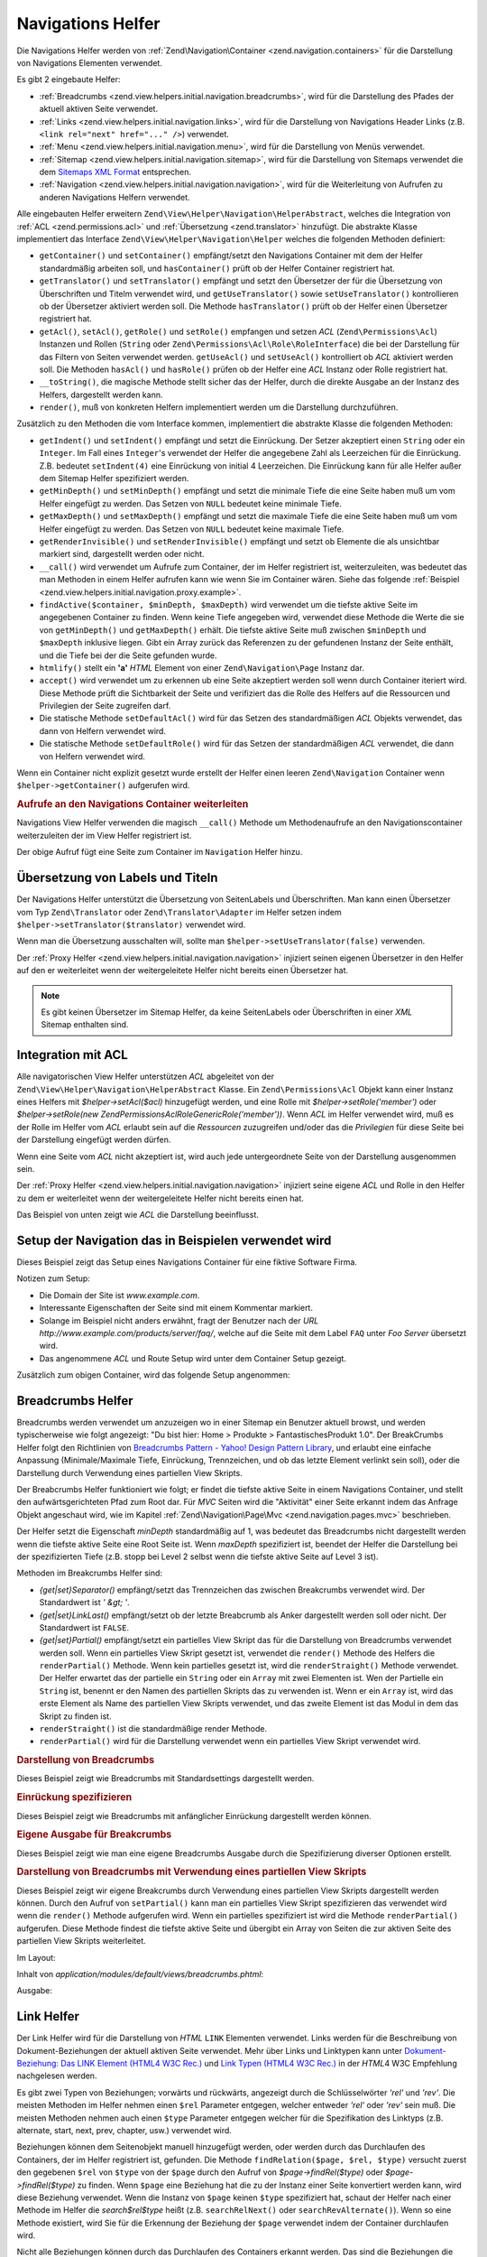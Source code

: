 .. EN-Revision: none
.. _zend.view.helpers.initial.navigation:

Navigations Helfer
==================

Die Navigations Helfer werden von :ref:`Zend\Navigation\Container <zend.navigation.containers>` für die
Darstellung von Navigations Elementen verwendet.

Es gibt 2 eingebaute Helfer:

- :ref:`Breadcrumbs <zend.view.helpers.initial.navigation.breadcrumbs>`, wird für die Darstellung des Pfades der
  aktuell aktiven Seite verwendet.

- :ref:`Links <zend.view.helpers.initial.navigation.links>`, wird für die Darstellung von Navigations Header Links
  (z.B. ``<link rel="next" href="..." />``) verwendet.

- :ref:`Menu <zend.view.helpers.initial.navigation.menu>`, wird für die Darstellung von Menüs verwendet.

- :ref:`Sitemap <zend.view.helpers.initial.navigation.sitemap>`, wird für die Darstellung von Sitemaps verwendet
  die dem `Sitemaps XML Format`_ entsprechen.

- :ref:`Navigation <zend.view.helpers.initial.navigation.navigation>`, wird für die Weiterleitung von Aufrufen zu
  anderen Navigations Helfern verwendet.

Alle eingebauten Helfer erweitern ``Zend\View\Helper\Navigation\HelperAbstract``, welches die Integration von
:ref:`ACL <zend.permissions.acl>` und :ref:`Übersetzung <zend.translator>` hinzufügt. Die abstrakte Klasse implementiert das
Interface ``Zend\View\Helper\Navigation\Helper`` welches die folgenden Methoden definiert:

- ``getContainer()`` und ``setContainer()`` empfängt/setzt den Navigations Container mit dem der Helfer
  standardmäßig arbeiten soll, und ``hasContainer()`` prüft ob der Helfer Container registriert hat.

- ``getTranslator()`` und ``setTranslator()`` empfängt und setzt den Übersetzer der für die Übersetzung von
  Überschriften und Titelm verwendet wird, und ``getUseTranslator()`` sowie ``setUseTranslator()`` kontrollieren
  ob der Übersetzer aktiviert werden soll. Die Methode ``hasTranslator()`` prüft ob der Helfer einen Übersetzer
  registriert hat.

- ``getAcl()``, ``setAcl()``, ``getRole()`` und ``setRole()`` empfangen und setzen *ACL* (``Zend\Permissions\Acl``) Instanzen
  und Rollen (``String`` oder ``Zend\Permissions\Acl\Role\RoleInterface``) die bei der Darstellung für das Filtern von Seiten
  verwendet werden. ``getUseAcl()`` und ``setUseAcl()`` kontrolliert ob *ACL* aktiviert werden soll. Die Methoden
  ``hasAcl()`` und ``hasRole()`` prüfen ob der Helfer eine *ACL* Instanz oder Rolle registriert hat.

- ``__toString()``, die magische Methode stellt sicher das der Helfer, durch die direkte Ausgabe an der Instanz des
  Helfers, dargestellt werden kann.

- ``render()``, muß von konkreten Helfern implementiert werden um die Darstellung durchzuführen.

Zusätzlich zu den Methoden die vom Interface kommen, implementiert die abstrakte Klasse die folgenden Methoden:



- ``getIndent()`` und ``setIndent()`` empfängt und setzt die Einrückung. Der Setzer akzeptiert einen ``String``
  oder ein ``Integer``. Im Fall eines ``Integer``'s verwendet der Helfer die angegebene Zahl als Leerzeichen für
  die Einrückung. Z.B. bedeutet ``setIndent(4)`` eine Einrückung von initial 4 Leerzeichen. Die Einrückung kann
  für alle Helfer außer dem Sitemap Helfer spezifiziert werden.

- ``getMinDepth()`` und ``setMinDepth()`` empfängt und setzt die minimale Tiefe die eine Seite haben muß um vom
  Helfer eingefügt zu werden. Das Setzen von ``NULL`` bedeutet keine minimale Tiefe.

- ``getMaxDepth()`` und ``setMaxDepth()`` empfängt und setzt die maximale Tiefe die eine Seite haben muß um vom
  Helfer eingefügt zu werden. Das Setzen von ``NULL`` bedeutet keine maximale Tiefe.

- ``getRenderInvisible()`` und ``setRenderInvisible()`` empfängt und setzt ob Elemente die als unsichtbar markiert
  sind, dargestellt werden oder nicht.

- ``__call()`` wird verwendet um Aufrufe zum Container, der im Helfer registriert ist, weiterzuleiten, was bedeutet
  das man Methoden in einem Helfer aufrufen kann wie wenn Sie im Container wären. Siehe das folgende
  :ref:`Beispiel <zend.view.helpers.initial.navigation.proxy.example>`.

- ``findActive($container, $minDepth, $maxDepth)`` wird verwendet um die tiefste aktive Seite im angegebenen
  Container zu finden. Wenn keine Tiefe angegeben wird, verwendet diese Methode die Werte die sie von
  ``getMinDepth()`` und ``getMaxDepth()`` erhält. Die tiefste aktive Seite muß zwischen ``$minDepth`` und
  ``$maxDepth`` inklusive liegen. Gibt ein Array zurück das Referenzen zu der gefundenen Instanz der Seite
  enthält, und die Tiefe bei der die Seite gefunden wurde.

- ``htmlify()`` stellt ein **'a'** *HTML* Element von einer ``Zend\Navigation\Page`` Instanz dar.

- ``accept()`` wird verwendet um zu erkennen ub eine Seite akzeptiert werden soll wenn durch Container iteriert
  wird. Diese Methode prüft die Sichtbarkeit der Seite und verifiziert das die Rolle des Helfers auf die
  Ressourcen und Privilegien der Seite zugreifen darf.

- Die statische Methode ``setDefaultAcl()`` wird für das Setzen des standardmäßigen *ACL* Objekts verwendet, das
  dann von Helfern verwendet wird.

- Die statische Methode ``setDefaultRole()`` wird für das Setzen der standardmäßigen *ACL* verwendet, die dann
  von Helfern verwendet wird.

Wenn ein Container nicht explizit gesetzt wurde erstellt der Helfer einen
leeren ``Zend\Navigation`` Container wenn ``$helper->getContainer()`` aufgerufen wird.

.. _zend.view.helpers.initial.navigation.proxy.example:

.. rubric:: Aufrufe an den Navigations Container weiterleiten

Navigations View Helfer verwenden die magisch ``__call()`` Methode um Methodenaufrufe an den Navigationscontainer
weiterzuleiten der im View Helfer registriert ist.

.. code-block:: php
   :linenos:

   $this->navigation()->addPage(array(
       'type' => 'uri',
       'label' => 'New page'));

Der obige Aufruf fügt eine Seite zum Container im ``Navigation`` Helfer hinzu.

.. _zend.view.helpers.initial.navigation.i18n:

Übersetzung von Labels und Titeln
---------------------------------

Der Navigations Helfer unterstützt die Übersetzung von SeitenLabels und Überschriften. Man kann einen
Übersetzer vom Typ ``Zend\Translator`` oder ``Zend\Translator\Adapter`` im Helfer setzen indem
``$helper->setTranslator($translator)`` verwendet wird.

Wenn man die Übersetzung ausschalten will, sollte man ``$helper->setUseTranslator(false)`` verwenden.

Der :ref:`Proxy Helfer <zend.view.helpers.initial.navigation.navigation>` injiziert seinen eigenen Übersetzer in
den Helfer auf den er weiterleitet wenn der weitergeleitete Helfer nicht bereits einen Übersetzer hat.

.. note::

   Es gibt keinen Übersetzer im Sitemap Helfer, da keine SeitenLabels oder Überschriften in einer *XML* Sitemap
   enthalten sind.

.. _zend.view.helpers.initial.navigation.acl:

Integration mit ACL
-------------------

Alle navigatorischen View Helfer unterstützen *ACL* abgeleitet von der
``Zend\View\Helper\Navigation\HelperAbstract`` Klasse. Ein ``Zend\Permissions\Acl`` Objekt kann einer Instanz eines Helfers mit
*$helper->setAcl($acl)* hinzugefügt werden, und eine Rolle mit *$helper->setRole('member')* oder
*$helper->setRole(new Zend\Permissions\Acl\Role\GenericRole('member'))*. Wenn *ACL* im Helfer verwendet wird, muß es der Rolle im Helfer
vom *ACL* erlaubt sein auf die *Ressourcen* zuzugreifen und/oder das die *Privilegien* für diese Seite bei der
Darstellung eingefügt werden dürfen.

Wenn eine Seite vom *ACL* nicht akzeptiert ist, wird auch jede untergeordnete Seite von der Darstellung ausgenommen
sein.

Der :ref:`Proxy Helfer <zend.view.helpers.initial.navigation.navigation>` injiziert seine eigene *ACL* und Rolle in
den Helfer zu dem er weiterleitet wenn der weitergeleitete Helfer nicht bereits einen hat.

Das Beispiel von unten zeigt wie *ACL* die Darstellung beeinflusst.

.. _zend.view.helpers.initial.navigation.setup:

Setup der Navigation das in Beispielen verwendet wird
-----------------------------------------------------

Dieses Beispiel zeigt das Setup eines Navigations Container für eine fiktive Software Firma.

Notizen zum Setup:

- Die Domain der Site ist *www.example.com*.

- Interessante Eigenschaften der Seite sind mit einem Kommentar markiert.

- Solange im Beispiel nicht anders erwähnt, fragt der Benutzer nach der *URL*
  *http://www.example.com/products/server/faq/*, welche auf die Seite mit dem Label ``FAQ`` unter *Foo Server*
  übersetzt wird.

- Das angenommene *ACL* und Route Setup wird unter dem Container Setup gezeigt.

.. code-block:: php
   :linenos:

   /*
    * Navigations Container (config/array)

    * Jedes Element im Array wird an Zend\Navigation\Page::factory()
    * übergeben wenn der unten angezeigt Navigations Container
    * erstellt wird.
    */
   $pages = array(
       array(
           'label'      => 'Home',
           'title'      => 'Geh zu Home',
           'module'     => 'default',
           'controller' => 'index',
           'action'     => 'index',
           'order'      => -100 // Sicherstellen das Home die erste Seite ist
       ),
       array(
           'label'      => 'Spezielles Angebot nur diese Woche!',
           'module'     => 'store',
           'controller' => 'offer',
           'action'     => 'amazing',
           'visible'    => false // nicht sichtbar
       ),
       array(
           'label'      => 'Produkte',
           'module'     => 'products',
           'controller' => 'index',
           'action'     => 'index',
           'pages'      => array(
               array(
                   'label'      => 'Foo Server',
                   'module'     => 'products',
                   'controller' => 'server',
                   'action'     => 'index',
                   'pages'      => array(
                       array(
                           'label'      => 'FAQ',
                           'module'     => 'products',
                           'controller' => 'server',
                           'action'     => 'faq',
                           'rel'        => array(
                               'canonical' => 'http://www.example.com/?page=faq',
                               'alternate' => array(
                                   'module'     => 'products',
                                   'controller' => 'server',
                                   'action'     => 'faq',
                                   'params'     => array('format' => 'xml')
                               )
                           )
                       ),
                       array(
                           'label'      => 'Editionen',
                           'module'     => 'products',
                           'controller' => 'server',
                           'action'     => 'editions'
                       ),
                       array(
                           'label'      => 'System Anforderungen',
                           'module'     => 'products',
                           'controller' => 'server',
                           'action'     => 'requirements'
                       )
                   )
               ),
               array(
                   'label'      => 'Foo Studio',
                   'module'     => 'products',
                   'controller' => 'studio',
                   'action'     => 'index',
                   'pages'      => array(
                       array(
                           'label'      => 'Kunden Stories',
                           'module'     => 'products',
                           'controller' => 'studio',
                           'action'     => 'customers'
                       ),
                       array(
                           'label'      => 'Support',
                           'module'     => 'prodcts',
                           'controller' => 'studio',
                           'action'     => 'support'
                       )
                   )
               )
           )
       ),
       array(
           'label'      => 'Firma',
           'title'      => 'Über uns',
           'module'     => 'company',
           'controller' => 'about',
           'action'     => 'index',
           'pages'      => array(
               array(
                   'label'      => 'Investor Relations',
                   'module'     => 'company',
                   'controller' => 'about',
                   'action'     => 'investors'
               ),
               array(
                   'label'      => 'News',
                   'class'      => 'rss', // Klasse
                   'module'     => 'company',
                   'controller' => 'news',
                   'action'     => 'index',
                   'pages'      => array(
                       array(
                           'label'      => 'Für die Presse',
                           'module'     => 'company',
                           'controller' => 'news',
                           'action'     => 'press'
                       ),
                       array(
                           'label'      => 'Archiv',
                           'route'      => 'archive', // Route
                           'module'     => 'company',
                           'controller' => 'news',
                           'action'     => 'archive'
                       )
                   )
               )
           )
       ),
       array(
           'label'      => 'Community',
           'module'     => 'community',
           'controller' => 'index',
           'action'     => 'index',
           'pages'      => array(
               array(
                   'label'      => 'Mein Account',
                   'module'     => 'community',
                   'controller' => 'account',
                   'action'     => 'index',
                   'resource'   => 'mvc:community.account' // Ressource
               ),
               array(
                   'label' => 'Forum',
                   'uri'   => 'http://forums.example.com/',
                   'class' => 'external' // Klasse
               )
           )
       ),
       array(
           'label'      => 'Administration',
           'module'     => 'admin',
           'controller' => 'index',
           'action'     => 'index',
           'resource'   => 'mvc:admin', // Ressource
           'pages'      => array(
               array(
                   'label'      => 'Neuen Artikel schreiben',
                   'module'     => 'admin',
                   'controller' => 'post',
                   'aciton'     => 'write'
               )
           )
       )
   );

   // Container von einem Array erstellen
   $container = new Zend\Navigation($pages);

   // Den Container im Proxy Helfer speichern
   $view->getHelper('navigation')->setContainer($container);

   // ...oder einfach:
   $view->navigation($container);

Zusätzlich zum obigen Container, wird das folgende Setup angenommen:

.. code-block:: php
   :linenos:

   // Router Setup (Standardrouten und 'archive' Route):
   $front = Zend\Controller\Front::getInstance();
   $router = $front->getRouter();
   $router->addDefaultRoutes();
   $router->addRoute(
       'archive',
       new Zend\Controller_Router\Route(
           '/archive/:year',
           array(
               'module'     => 'company',
               'controller' => 'news',
               'action'     => 'archive',
               'year'       => (int) date('Y') - 1
           ),
           array('year' => '\d+')
       )
   );

   // ACL Setup:
   $acl = new Zend\Permissions\Acl\Acl();
   $acl->addRole(new Zend\Permissions\Acl\Role\GenericRole('member'));
   $acl->addRole(new Zend\Permissions\Acl\Role\GenericRole('admin'));
   $acl->add(new Zend\Permissions\Acl\Resource\GenericResource('mvc:admin'));
   $acl->add(new Zend\Permissions\Acl\Resource\GenericResource('mvc:community.account'));
   $acl->allow('member', 'mvc:community.account');
   $acl->allow('admin', null);

   // ACL und Rolle im Proxy Helfer speichern:
   $view->navigation()->setAcl($acl)->setRole('member');

   // ...oder ein standard ACL und Rolle statisch setzen:
   Zend\View\Helper\Navigation\HelperAbstract::setDefaultAcl($acl);
   Zend\View\Helper\Navigation\HelperAbstract::setDefaultRole('member');

.. _zend.view.helpers.initial.navigation.breadcrumbs:

Breadcrumbs Helfer
------------------

Breadcrumbs werden verwendet um anzuzeigen wo in einer Sitemap ein Benutzer aktuell browst, und werden
typischerweise wie folgt angezeigt: "Du bist hier: Home > Produkte > FantastischesProdukt 1.0". Der BreakCrumbs
Helfer folgt den Richtlinien von `Breadcrumbs Pattern - Yahoo! Design Pattern Library`_, und erlaubt eine einfache
Anpassung (Minimale/Maximale Tiefe, Einrückung, Trennzeichen, und ob das letzte Element verlinkt sein soll), oder
die Darstellung durch Verwendung eines partiellen View Skripts.

Der Breabcrumbs Helfer funktioniert wie folgt; er findet die tiefste aktive Seite in einem Navigations Container,
und stellt den aufwärtsgerichteten Pfad zum Root dar. Für *MVC* Seiten wird die "Aktivität" einer Seite erkannt
indem das Anfrage Objekt angeschaut wird, wie im Kapitel :ref:`Zend\Navigation\Page\Mvc
<zend.navigation.pages.mvc>` beschrieben.

Der Helfer setzt die Eigenschaft *minDepth* standardmäßig auf 1, was bedeutet das Breadcrumbs nicht dargestellt
werden wenn die tiefste aktive Seite eine Root Seite ist. Wenn *maxDepth* spezifiziert ist, beendet der Helfer die
Darstellung bei der spezifizierten Tiefe (z.B. stopp bei Level 2 selbst wenn die tiefste aktive Seite auf Level 3
ist).

Methoden im Breakcrumbs Helfer sind:

- *{get|set}Separator()* empfängt/setzt das Trennzeichen das zwischen Breakcrumbs verwendet wird. Der Standardwert
  ist *' &gt; '*.

- *{get|set}LinkLast()* empfängt/setzt ob der letzte Breabcrumb als Anker dargestellt werden soll oder nicht. Der
  Standardwert ist ``FALSE``.

- *{get|set}Partial()* empfängt/setzt ein partielles View Skript das für die Darstellung von Breadcrumbs
  verwendet werden soll. Wenn ein partielles View Skript gesetzt ist, verwendet die ``render()`` Methode des
  Helfers die ``renderPartial()`` Methode. Wenn kein partielles gesetzt ist, wird die ``renderStraight()`` Methode
  verwendet. Der Helfer erwartet das der partielle ein ``String`` oder ein ``Array`` mit zwei Elementen ist. Wen
  der Partielle ein ``String`` ist, benennt er den Namen des partiellen Skripts das zu verwenden ist. Wenn er ein
  ``Array`` ist, wird das erste Element als Name des partiellen View Skripts verwendet, und das zweite Element ist
  das Modul in dem das Skript zu finden ist.

- ``renderStraight()`` ist die standardmäßige render Methode.

- ``renderPartial()`` wird für die Darstellung verwendet wenn ein partielles View Skript verwendet wird.

.. _zend.view.helpers.initial.navigation.breadcrumbs.example1:

.. rubric:: Darstellung von Breadcrumbs

Dieses Beispiel zeigt wie Breadcrumbs mit Standardsettings dargestellt werden.

.. code-block:: php
   :linenos:

   In einem View Skript oder Layout:
   <?php echo $this->navigation()->breadcrumbs(); ?>

   Die zwei obigen Aufrufe verwenden die magische __toString() Methode,
   und sind identisch mit:
   <?php echo $this->navigation()->breadcrumbs()->render(); ?>

   Ausgabe:
   <a href="/products">Produkte</a> > <a href="/products/server">Foo Server</a> > FAQ

.. _zend.view.helpers.initial.navigation.breadcrumbs.example2:

.. rubric:: Einrückung spezifizieren

Dieses Beispiel zeigt wie Breadcrumbs mit anfänglicher Einrückung dargestellt werden können.

.. code-block:: php
   :linenos:

   Darstellung mit 8 Leerzeichen Einrückung:
   <?php echo $this->navigation()->breadcrumbs()->setIndent(8); ?>

   Ausgabe:
           <a href="/products">Products</a> > <a href="/products/server">Foo Server</a> > FAQ

.. _zend.view.helpers.initial.navigation.breadcrumbs.example3:

.. rubric:: Eigene Ausgabe für Breakcrumbs

Dieses Beispiel zeigt wie man eine eigene Breadcrumbs Ausgabe durch die Spezifizierung diverser Optionen erstellt.

.. code-block:: php
   :linenos:

   In einem View Skript oder Layout:

   <?php
   echo $this->navigation()
             ->breadcrumbs()
             ->setLinkLast(true)                   // Letzte Seite verlinken
             ->setMaxDepth(1)                      // Bei Level 1 stoppen
             ->setSeparator(' ▶' . PHP_EOL); // Cooler Seperator mit Umbruch
   ?>

   Output:
   <a href="/products">Produkte</a> ▶
   <a href="/products/server">Foo Server</a>

   /////////////////////////////////////////////////////

   Minimale notwendige Tiefe für die Darstellung von Breadcrumbs setzen:

   <?php
   $this->navigation()->breadcrumbs()->setMinDepth(10);
   echo $this->navigation()->breadcrumbs();
   ?>

   Ausgabe:
   Nichts, weil die tiefste aktive Seite nicht auf Level 10 oder tiefer ist.

.. _zend.view.helpers.initial.navigation.breadcrumbs.example4:

.. rubric:: Darstellung von Breadcrumbs mit Verwendung eines partiellen View Skripts

Dieses Beispiel zeigt wir eigene Breakcrumbs durch Verwendung eines partiellen View Skripts dargestellt werden
können. Durch den Aufruf von ``setPartial()`` kann man ein partielles View Skript spezifizieren das verwendet wird
wenn die ``render()`` Methode aufgerufen wird. Wenn ein partielles spezifiziert ist wird die Methode
``renderPartial()`` aufgerufen. Diese Methode findest die tiefste aktive Seite und übergibt ein Array von Seiten
die zur aktiven Seite des partiellen View Skripts weiterleitet.

Im Layout:

.. code-block:: php
   :linenos:

   $partial = ;
   echo $this->navigation()->breadcrumbs()
                           ->setPartial(array('breadcrumbs.phtml', 'default'));

Inhalt von *application/modules/default/views/breadcrumbs.phtml*:

.. code-block:: php
   :linenos:

   echo implode(', ', array_map(
           create_function('$a', 'return $a->getLabel();'),
           $this->pages));

Ausgabe:

.. code-block:: php
   :linenos:

   Produkte, Foo Server, FAQ

.. _zend.view.helpers.initial.navigation.links:

Link Helfer
-----------

Der Link Helfer wird für die Darstellung von *HTML* ``LINK`` Elementen verwendet. Links werden für die
Beschreibung von Dokument-Beziehungen der aktuell aktiven Seite verwendet. Mehr über Links und Linktypen kann
unter `Dokument-Beziehung: Das LINK Element (HTML4 W3C Rec.)`_ und `Link Typen (HTML4 W3C Rec.)`_ in der *HTML*\ 4
W3C Empfehlung nachgelesen werden.

Es gibt zwei Typen von Beziehungen; vorwärts und rückwärts, angezeigt durch die Schlüsselwörter *'rel'* und
*'rev'*. Die meisten Methoden im Helfer nehmen einen ``$rel`` Parameter entgegen, welcher entweder *'rel'* oder
*'rev'* sein muß. Die meisten Methoden nehmen auch einen ``$type`` Parameter entgegen welcher für die
Spezifikation des Linktyps (z.B. alternate, start, next, prev, chapter, usw.) verwendet wird.

Beziehungen können dem Seitenobjekt manuell hinzugefügt werden, oder werden durch das Durchlaufen des Containers,
der im Helfer registriert ist, gefunden. Die Methode ``findRelation($page, $rel, $type)`` versucht zuerst den
gegebenen ``$rel`` von ``$type`` von der ``$page`` durch den Aufruf von *$page->findRel($type)* oder
*$page->findRel($type)* zu finden. Wenn ``$page`` eine Beziehung hat die zu der Instanz einer Seite konvertiert
werden kann, wird diese Beziehung verwendet. Wenn die Instanz von ``$page`` keinen ``$type`` spezifiziert hat,
schaut der Helfer nach einer Methode im Helfer die *search$rel$type* heißt (z.B. ``searchRelNext()`` oder
``searchRevAlternate()``). Wenn so eine Methode existiert, wird Sie für die Erkennung der Beziehung der ``$page``
verwendet indem der Container durchlaufen wird.

Nicht alle Beziehungen können durch das Durchlaufen des Containers erkannt werden. Das sind die Beziehungen die
durch eine Suche gefunden werden können:

- ``searchRelStart()``, Vorwärts Beziehung 'start': Die erste Seite im Container.

- ``searchRelNext()``, Vorwärts Beziehung 'next'; findet die nächste Seite im Container, z.B. die Seite nach der
  aktiven Seite.

- ``searchRelPrev()``, Vorwärts Beziehung 'prev'; findet die vorhergehende Seite, z.B. die Seite vor der aktiven
  Seite.

- ``searchRelChapter()``, Vorwärts Beziehung 'chapter'; findet alle Seiten auf Level 0 ausser der 'start'
  Beziehung oder der aktiven Seite wenn diese auf Level 0 ist.

- ``searchRelSection()``, Vorwärts Beziehung 'section'; findet alle Kind-Seiten der aktiven Seite wenn die aktive
  Seite auf Level 0 ist (ein 'chapter').

- ``searchRelSubsection()``, Vorwärts Beziehung 'subsection'; findet alle Kind-Seiten der aktiven Seite wenn die
  aktive Seite auf Level 1 sind (ein 'section').

- ``searchRevSection()``, Rückwärts Beziehung 'section'; findet den Elternteil der aktiven Seite wenn die aktive
  Seite auf Level 1 ist (ein 'section').

- ``searchRevSubsection()``, Rückwärts Beziehung 'subsection'; findet den Elternteil der aktiven Seite wenn die
  aktive Seite auf Level 2 ist (ein 'subsection').

.. note::

   Wenn in der Instanz der Seite nach Beziehungen gesehen wird ( (*$page->getRel($type)* oder
   *$page->getRev($type)*), akzeptiert der Helfer Wert vom Typ ``String``, ``Array``, ``Zend\Config``, oder
   ``Zend\Navigation\Page``. Wenn ein String gefunden wird, wird dieser zu einer ``Zend\Navigation\Page\Uri``
   konvertiert. Wenn ein Array oder eine Config gefunden wird, wird diese in ein oder mehrere Seiteninstanzen
   konvertiert, und jedes Element wird an die :ref:`Seiten Factory <zend.navigation.pages.factory>` übergeben.
   Wenn der erste Schlüssel nicht nummerische ist, wird das Array/Config direkt an die Seiten Factory übergeben,
   und eine einzelne Seite wird retourniert.

Der Helfer unterstützt auch magische Methoden für das Finden von Beziehungen. Um z.B. alternative vorwärts
Beziehungen zu finden muß *$helper->findRelAlternate($page)* aufgerufen werden, und um rückwärts gerichtete
Kapitel Beziehungen zu finden *$helper->findRevSection($page)*. Diese Aufrufe korrespondieren mit
*$helper->findRelation($page, 'rel', 'alternate');* und *$helper->findRelation($page, 'rev', 'section');*.

Um zu Steuern welche Beziehung dargestellt werden soll, verwendet der Helfer ein render Flag. Das render Flag ist
ein Integer Wert, und kann in `binären und (&) Operationen`_ mit den render Konstanten des Helfers verwendet
werden um festzustellen ob die Beziehung zu der die render Konstante gehört, dargestellt werden soll.

Siehe das :ref:`folgende Beispiel <zend.view.helpers.initial.navigation.links.example3>` für weitere
Informationen.

- ``Zend\View\Helper\Navigation\Links::RENDER_ALTERNATE``

- ``Zend\View\Helper\Navigation\Links::RENDER_STYLESHEET``

- ``Zend\View\Helper\Navigation\Links::RENDER_START``

- ``Zend\View\Helper\Navigation\Links::RENDER_NEXT``

- ``Zend\View\Helper\Navigation\Links::RENDER_PREV``

- ``Zend\View\Helper\Navigation\Links::RENDER_CONTENTS``

- ``Zend\View\Helper\Navigation\Links::RENDER_INDEX``

- ``Zend\View\Helper\Navigation\Links::RENDER_GLOSSARY``

- ``Zend\View\Helper\Navigation\Links::RENDER_COPYRIGHT``

- ``Zend\View\Helper\Navigation\Links::RENDER_CHAPTER``

- ``Zend\View\Helper\Navigation\Links::RENDER_SECTION``

- ``Zend\View\Helper\Navigation\Links::RENDER_SUBSECTION``

- ``Zend\View\Helper\Navigation\Links::RENDER_APPENDIX``

- ``Zend\View\Helper\Navigation\Links::RENDER_HELP``

- ``Zend\View\Helper\Navigation\Links::RENDER_BOOKMARK``

- ``Zend\View\Helper\Navigation\Links::RENDER_CUSTOM``

- ``Zend\View\Helper\Navigation\Links::RENDER_ALL``

Die Konstanten von ``RENDER_ALTERNATE`` bis ``RENDER_BOOKMARK`` stellen standardmäßige *HTML* Linktypen dar.
``RENDER_CUSTOM`` stellt eine nicht-standardmäßige Beziehung dar die in der Seite spezifiziert ist.
``RENDER_ALL`` stellt standardmäßige und nicht-standardmäßige Beziehungen dar.

Methoden im Link Helfer:

- *{get|set}RenderFlag()* empfängt/setzt das render Flag. Standardwert ist ``RENDER_ALL``. Siehe das folgende
  Beispiel dafür wie das render Flag zu setzen ist.

- ``findAllRelations()`` findet alle Beziehungen von allen Typen einer angegebenen Seite.

- ``findRelation()`` findet alle Beziehungen eines angegebenen Typs einer angegebenen Seite.

- *searchRel{Start|Next|Prev|Chapter|Section|Subsection}()* durchsucht einen Container um vorwärtsgerichtete
  Beziehungen zu Startseite, nächster Seite, voriger Seite, Kapitel, Sektion und Untersektion zu finden.

- *searchRev{Section|Subsection}()* durchsucht einen Container um rückwärtsgerichtete Beziehungen zu Sektionen
  oder Untersektionen zu finden.

- ``renderLink()`` stellt ein einzelnes *link* Element dar.

.. _zend.view.helpers.initial.navigation.links.example1:

.. rubric:: Beziehungen in Seiten spezifizieren

Dieses Beispiel zeigt wir Beziehungen in Seiten spezifiziert werden können.

.. code-block:: php
   :linenos:

   $container = new Zend\Navigation(array(
       array(
           'label' => 'Strings für Beziehungen verwenden',
           'rel'   => array(
               'alternate' => 'http://www.example.org/'
           ),
           'rev'   => array(
               'alternate' => 'http://www.example.net/'
           )
       ),
       array(
           'label' => 'Arrays für Beziehungen verwenden',
           'rel'   => array(
               'alternate' => array(
                   'label' => 'Example.org',
                   'uri'   => 'http://www.example.org/'
               )
           )
       ),
       array(
           'label' => 'Konfigurationen für Beziehungen verwenden',
           'rel'   => array(
               'alternate' => new Zend\Config(array(
                   'label' => 'Example.org',
                   'uri'   => 'http://www.example.org/'
               ))
           )
       ),
       array(
           'label' => 'Instanzen von Seiten für Beziehungen verwenden',
           'rel'   => array(
               'alternate' => Zend\Navigation\Page::factory(array(
                   'label' => 'Example.org',
                   'uri'   => 'http://www.example.org/'
               ))
           )
       )
   ));

.. _zend.view.helpers.initial.navigation.links.example2:

.. rubric:: Standardmäßige Darstellung von Links

Dieses Beispiel zeigt wie ein Menü von einem Container dargestellt wird, der im View Helfer registriert/gefunden
wurde.

.. code-block:: php
   :linenos:

   Im View Skript oder Layout:
   <?php echo $this->view->navigation()->links(); ?>

   Ausgabe:
   <link rel="alternate" href="/products/server/faq/format/xml">
   <link rel="start" href="/" title="Home">
   <link rel="next" href="/products/server/editions" title="Editionen">
   <link rel="prev" href="/products/server" title="Foo Server">
   <link rel="chapter" href="/products" title="Produkte">
   <link rel="chapter" href="/company/about" title="Firma">
   <link rel="chapter" href="/community" title="Community">
   <link rel="canonical" href="http://www.example.com/?page=server-faq">
   <link rev="subsection" href="/products/server" title="Foo Server">

.. _zend.view.helpers.initial.navigation.links.example3:

.. rubric:: Spezifizieren welche Beziehungen dargestellt werden sollen

Dieses Beispiel zeigt wie spezifiziert werden kann, welche Beziehungen zu finden und darzustellen sind.

.. code-block:: php
   :linenos:

   Nur start, next und prev darstellen:
   $helper->setRenderFlag(Zend\View\Helper\Navigation\Links::RENDER_START |
                          Zend\View\Helper\Navigation\Links::RENDER_NEXT |
                          Zend\View\Helper\Navigation\Links::RENDER_PREV);

   Ausgabe:
   <link rel="start" href="/" title="Home">
   <link rel="next" href="/products/server/editions" title="Editionen">
   <link rel="prev" href="/products/server" title="Foo Server">

.. code-block:: php
   :linenos:

   Nur native Linktypen darstellen:
   $helper->setRenderFlag(Zend\View\Helper\Navigation\Links::RENDER_ALL ^
                          Zend\View\Helper\Navigation\Links::RENDER_CUSTOM);

   Ausgabe:
   <link rel="alternate" href="/products/server/faq/format/xml">
   <link rel="start" href="/" title="Home">
   <link rel="next" href="/products/server/editions" title="Editionen">
   <link rel="prev" href="/products/server" title="Foo Server">
   <link rel="chapter" href="/products" title="Produkte">
   <link rel="chapter" href="/company/about" title="Firma">
   <link rel="chapter" href="/community" title="Community">
   <link rev="subsection" href="/products/server" title="Foo Server">

.. code-block:: php
   :linenos:

   Alles ausser Kapitel darstellen:
   $helper->setRenderFlag(Zend\View\Helper\Navigation\Links::RENDER_ALL ^
                          Zend\View\Helper\Navigation\Links::RENDER_CHAPTER);

   Ausgabe:
   <link rel="alternate" href="/products/server/faq/format/xml">
   <link rel="start" href="/" title="Home">
   <link rel="next" href="/products/server/editions" title="Editionen">
   <link rel="prev" href="/products/server" title="Foo Server">
   <link rel="canonical" href="http://www.example.com/?page=server-faq">
   <link rev="subsection" href="/products/server" title="Foo Server">

.. _zend.view.helpers.initial.navigation.menu:

Menu Helfer
-----------

Der Menu Helfer wird für die Darstellung von Menüs aus Navigations Containern verwendet. Standardmäßig wird das
Menü durch Verwendung der *HTML* Tags *UL* und *LI* dargestellt. Der Helfer erlaubt aber auch die Verwendung eines
partiellen View Skripts.

Methoden im Menu Helfer:

- *{get|set}UlClass()* empfängt/setzt die *CSS* Klasse zur Verwendung in ``renderMenu()``.

- *{get|set}OnlyActiveBranch()* empfängt/setzt ein Flag das spezifiziert ob der aktive Zweig eines Containers
  dargestellt werden soll.

- *{get|set}RenderParents()* empfängt/setzt ein Flag das spezifiziert ob Eltern nur dargestellt werden sollen wenn
  nur der aktive Zweig eines Containers dargestellt wird. Wenn es auf ``FALSE`` gesetzt wird, wird nur das tiefste
  aktive Menü dargestellt.

- *{get|set}Partial()* empfängt/setzt ein partielles View Skript das für die Darstellung des Menüs verwendet
  werden soll. Wenn ein partielles Skript gesetzt ist, verwendet die ``render()`` Methode des Helfers die
  ``renderPartial()`` Methode. Wenn kein Partieller gesetzt ist, wird die ``renderMenu()`` Methode verwendet. Der
  Helfer erwartet das der Partielle ein ``String``, oder ein ``Array`` mit zwei Elementen, ist. Wenn der Partielle
  ein ``String`` ist bezeichnet er den Namen des partiellen Skripts das zu verwenden ist. Wenn er ein ``Array`` ist
  wird das erste Element als Name des partiellen View Skripts verwendet, und das zweite Element ist das Modul indem
  das Skript gefunden wird.

- ``htmlify()`` überschreibt die Methode der abstrakten Klasse damit *span* Elemente zurückgegeben werden wenn
  die Seite kein *href* hat.

- ``renderMenu($container = null, $options = array())`` ist eine standardmäßige render Methode, und stellt einen
  Container als *HTML* *UL* Liste dar.

  Wenn ``$container`` nicht angegeben wird, wird der Container der im Helfer registriert ist dargestellt.

  ``$options`` wird verwendet um temporär spezifizierte Optionen zu überschreiben ohne das die Werte in der
  Helferinstanz zurückgesetzt werden. Es ist ein assoziatives Array wobei jeder Schlüssel mit einer Option im
  Helfer korrespondiert.

  Erkannte Optionen:

  - *indent*; Einrückung. Erwartet einen ``String`` oder einen *int* Wert.

  - *minDepth*; Minimale Tiefe. Erwartet ein *int* oder ``NULL`` (keine minimale Tiefe).

  - *maxDepth*; Maximale Tiefe. Erwartet ein *int* oder ``NULL`` (keine maximale Tiefe).

  - *ulClass*; *CSS* Klasse für das *ul* Element. Erwartet einen ``String``.

  - *onlyActiveBranch*; Ob nur der aktive Branch dargestellt werden soll. Erwartet einen ``Boolean`` Wert.

  - *renderParents*; Ob eltern dargestellt werden sollen wenn nur der aktive Branch dargestellt wird. Erwartet
    einen ``Boolean`` Wert.

  Wenn keine Option angegeben wird, werden die Werte die im Helfer gesetzt sind verwendet.

- ``renderPartial()`` wird für die Darstellung des Menüs in einem partiellen View Skript verwendet.

- ``renderSubMenu()`` stellt das tiefste Menü Level des aktiven Branches eines Containers dar.

.. _zend.view.helpers.initial.navigation.menu.example1:

.. rubric:: Darstellung eines Menüs

Dieses Beispiel zeigt wie ein Menü von einem registrierten/im View Helfer gefundenen Container, dargestellt wird.
Es ist zu beachten das Seiten basierend auf Ihrer Sichtbarkeit und *ACL* ausgefiltert werden.

.. code-block:: php
   :linenos:

   In einem View Skript oder Layout:
   <?php echo $this->navigation()->menu()->render() ?>

   Oder einfach:
   <?php echo $this->navigation()->menu() ?>

   Ausgabe:
   <ul class="navigation">
       <li>
           <a title="Geh zu Home" href="/">Home</a>
       </li>
       <li class="active">
           <a href="/products">Produkte</a>
           <ul>
               <li class="active">
                   <a href="/products/server">Foo Server</a>
                   <ul>
                       <li class="active">
                           <a href="/products/server/faq">FAQ</a>
                       </li>
                       <li>
                           <a href="/products/server/editions">Editionen</a>
                       </li>
                       <li>
                           <a href="/products/server/requirements">System Anforderungen</a>
                       </li>
                   </ul>
               </li>
               <li>
                   <a href="/products/studio">Foo Studio</a>
                   <ul>
                       <li>
                           <a href="/products/studio/customers">Kunden Stories</a>
                       </li>
                       <li>
                           <a href="/prodcts/studio/support">Support</a>
                       </li>
                   </ul>
               </li>
           </ul>
       </li>
       <li>
           <a title="About us" href="/company/about">Firma</a>
           <ul>
               <li>
                   <a href="/company/about/investors">Investor Relations</a>
               </li>
               <li>
                   <a class="rss" href="/company/news">News</a>
                   <ul>
                       <li>
                           <a href="/company/news/press">Für die Presse</a>
                       </li>
                       <li>
                           <a href="/archive">Archiv</a>
                       </li>
                   </ul>
               </li>
           </ul>
       </li>
       <li>
           <a href="/community">Community</a>
           <ul>
               <li>
                   <a href="/community/account">Mein Account</a>
               </li>
               <li>
                   <a class="external" href="http://forums.example.com/">Forums</a>
               </li>
           </ul>
       </li>
   </ul>

.. _zend.view.helpers.initial.navigation.menu.example2:

.. rubric:: renderMenu() direkt aufrufen

Dieses Beispiel zeigt wie ein Menü dargestellt werden kann das nicht im View Helfer registriert ist, indem
``renderMenu()`` direkt aufgerufen wird und ein paar wenige Optionen spezifiziert werden.

.. code-block:: php
   :linenos:

   <?php
   // Nur das 'Community' Menü darstellen
   $community = $this->navigation()->findOneByLabel('Community');
   $options = array(
       'indent'  => 16,
       'ulClass' => 'community'
   );
   echo $this->navigation()
             ->menu()
             ->renderMenu($community, $options);
   ?>
   Output:
                   <ul class="community">
                       <li>
                           <a href="/community/account">Mein Account</a>
                       </li>
                       <li>
                           <a class="external" href="http://forums.example.com/">Forums</a>
                       </li>
                   </ul>

.. _zend.view.helpers.initial.navigation.menu.example3:

.. rubric:: Das tiefste aktive Menü darstellen

Dieses Beispiel zeigt wie ``renderSubMenu()`` das tiefste Untermenü des aktiven Branches dargestellt wird.

Der Aufruf von ``renderSubMenu($container, $ulClass, $indent)`` ist identisch mit dem Aufruf von
``renderMenu($container, $options)`` mit den folgenden Optionen:

.. code-block:: php
   :linenos:

   array(
       'ulClass'          => $ulClass,
       'indent'           => $indent,
       'minDepth'         => null,
       'maxDepth'         => null,
       'onlyActiveBranch' => true,
       'renderParents'    => false
   );

.. code-block:: php
   :linenos:

   <?php
   echo $this->navigation()
             ->menu()
             ->renderSubMenu(null, 'sidebar', 4);
   ?>

   Die Ausgabe ist die gleiche wenn 'FAQ' oder 'Foo Server' aktiv sind:
       <ul class="sidebar">
           <li class="active">
               <a href="/products/server/faq">FAQ</a>
           </li>
           <li>
               <a href="/products/server/editions">Editionen</a>
           </li>
           <li>
               <a href="/products/server/requirements">System Anforderungen</a>
           </li>
       </ul>

.. _zend.view.helpers.initial.navigation.menu.example4:

.. rubric:: Darstellung eines Menüs mit maximaler Tiefe

.. code-block:: php
   :linenos:

   <?php
   echo $this->navigation()
             ->menu()
             ->setMaxDepth(1);
   ?>

   Ausgabe:
   <ul class="navigation">
       <li>
           <a title="Geh zu Home" href="/">Home</a>
       </li>
       <li class="active">
           <a href="/products">Produkte</a>
           <ul>
               <li class="active">
                   <a href="/products/server">Foo Server</a>
               </li>
               <li>
                   <a href="/products/studio">Foo Studio</a>
               </li>
           </ul>
       </li>
       <li>
           <a title="About us" href="/company/about">Firma</a>
           <ul>
               <li>
                   <a href="/company/about/investors">Investor Relations</a>
               </li>
               <li>
                   <a class="rss" href="/company/news">News</a>
               </li>
           </ul>
       </li>
       <li>
           <a href="/community">Community</a>
           <ul>
               <li>
                   <a href="/community/account">Mein Account</a>
               </li>
               <li>
                   <a class="external" href="http://forums.example.com/">Forums</a>
               </li>
           </ul>
       </li>
   </ul>

.. _zend.view.helpers.initial.navigation.menu.example5:

.. rubric:: Darstellung eines Menüs mit minimaler Tiefe

.. code-block:: php
   :linenos:

   <?php
   echo $this->navigation()
             ->menu()
             ->setMinDepth(1);
   ?>

   Ausgabe:
   <ul class="navigation">
       <li class="active">
           <a href="/products/server">Foo Server</a>
           <ul>
               <li class="active">
                   <a href="/products/server/faq">FAQ</a>
               </li>
               <li>
                   <a href="/products/server/editions">Editionen</a>
               </li>
               <li>
                   <a href="/products/server/requirements">System Anforderungen</a>
               </li>
           </ul>
       </li>
       <li>
           <a href="/products/studio">Foo Studio</a>
           <ul>
               <li>
                   <a href="/products/studio/customers">Kunden Stories</a>
               </li>
               <li>
                   <a href="/prodcts/studio/support">Support</a>
               </li>
           </ul>
       </li>
       <li>
           <a href="/company/about/investors">Investor Relations</a>
       </li>
       <li>
           <a class="rss" href="/company/news">News</a>
           <ul>
               <li>
                   <a href="/company/news/press">Für die Presse</a>
               </li>
               <li>
                   <a href="/archive">Archiv</a>
               </li>
           </ul>
       </li>
       <li>
           <a href="/community/account">Mein Account</a>
       </li>
       <li>
           <a class="external" href="http://forums.example.com/">Forums</a>
       </li>
   </ul>

.. _zend.view.helpers.initial.navigation.menu.example6:

.. rubric:: Nur den aktiven Branch eines Menüs darstellen

.. code-block:: php
   :linenos:

   <?php
   echo $this->navigation()
             ->menu()
             ->setOnlyActiveBranch(true);
   ?>

   Ausgabe:
   <ul class="navigation">
       <li class="active">
           <a href="/products">Produkte</a>
           <ul>
               <li class="active">
                   <a href="/products/server">Foo Server</a>
                   <ul>
                       <li class="active">
                           <a href="/products/server/faq">FAQ</a>
                       </li>
                       <li>
                           <a href="/products/server/editions">Editionen</a>
                       </li>
                       <li>
                           <a href="/products/server/requirements">System Anforderungen</a>
                       </li>
                   </ul>
               </li>
           </ul>
       </li>
   </ul>

.. _zend.view.helpers.initial.navigation.menu.example7:

.. rubric:: Nur den aktiven Branch eines Menüs mit minimaler Tiefe darstellen

.. code-block:: php
   :linenos:

   <?php
   echo $this->navigation()
             ->menu()
             ->setOnlyActiveBranch(true)
             ->setMinDepth(1);
   ?>

   Ausgabe:
   <ul class="navigation">
       <li class="active">
           <a href="/products/server">Foo Server</a>
           <ul>
               <li class="active">
                   <a href="/products/server/faq">FAQ</a>
               </li>
               <li>
                   <a href="/products/server/editions">Editionen</a>
               </li>
               <li>
                   <a href="/products/server/requirements">System Anforderungen</a>
               </li>
           </ul>
       </li>
   </ul>

.. _zend.view.helpers.initial.navigation.menu.example8:

.. rubric:: Nur den aktiven Branch eines Menüs mit maximaler Tiefe darstellen

.. code-block:: php
   :linenos:

   <?php
   echo $this->navigation()
             ->menu()
             ->setOnlyActiveBranch(true)
             ->setMaxDepth(1);
   ?>

   Ausgabe:
   <ul class="navigation">
       <li class="active">
           <a href="/products">Produkte</a>
           <ul>
               <li class="active">
                   <a href="/products/server">Foo Server</a>
               </li>
               <li>
                   <a href="/products/studio">Foo Studio</a>
               </li>
           </ul>
       </li>
   </ul>

.. _zend.view.helpers.initial.navigation.menu.example9:

.. rubric:: Nur den aktiven Branch eines Menüs mit maximaler Tiefe aber ohne Eltern darstellen



.. code-block:: php
   :linenos:

   <?php
   echo $this->navigation()
             ->menu()
             ->setOnlyActiveBranch(true)
             ->setRenderParents(false)
             ->setMaxDepth(1);
   ?>

   Ausgabe:
   <ul class="navigation">
       <li class="active">
           <a href="/products/server">Foo Server</a>
       </li>
       <li>
           <a href="/products/studio">Foo Studio</a>
       </li>
   </ul>

.. _zend.view.helpers.initial.navigation.menu.example10:

.. rubric:: Darstellen eines eigenen Menüs durch Verwendung eines partiellen View Skripts

Dieses Beispiel zeigt wie ein eigenes Menü, durch Verwendung eines partiellen View Skripts, dargestellt werden
kann. Durch Aufruf von ``setPartial()`` kann ein partielles View Skript spezifiziert werden das verwendet wird wenn
man ``render()`` aufruft. Wenn ein Partielles spezifiziert ist, wird die ``renderPartial()`` Methode aufgerufen.
Diese Methode fügt den Container in die View ein, und verwendet hierbei den Schlüssel *container*.

In a layout:

.. code-block:: php
   :linenos:

   $partial = array('menu.phtml', 'default');
   $this->navigation()->menu()->setPartial($partial);
   echo $this->navigation()->menu()->render();

In application/modules/default/views/menu.phtml:

.. code-block:: php
   :linenos:

   foreach ($this->container as $page) {
       echo $this->navigation()->menu()->htmlify($page), PHP_EOL;
   }

Ausgabe:

.. code-block:: php
   :linenos:

   <a title="Geh zu Home" href="/">Home</a>
   <a href="/products">Produkte</a>
   <a title="About us" href="/company/about">Firma</a>
   <a href="/community">Community</a>

.. _zend.view.helpers.initial.navigation.sitemap:

Sitemap Helfer
--------------

Der Sitemap Helfer wird für die Erzeugung von *XML* Sitemaps verwendet wie im `Sitemaps XML Format`_ definiert.
Mehr darüber kann unter `Sitemaps in Wikipedia`_ nachgelesen werden.

Standardmäßig verwendet der Sitemap Helfer :ref:`Sitemap Prüfungen <zend.validate.sitemap>` um jedes Element zu
prüfen das dargestellt werden soll. Das kann deaktiviert werden indem man
*$helper->setUseSitemapValidators(false)* aufruft.

.. note::

   Wenn man die Sitemap Prüfungen deaktiviert, werden die eigenen Eigenschaften (siehe Tabelle) nicht geprüft.

Der Sitemap Helfer unterstützt auch die Pürfung von `Sitemap XSD Schemas`_ der erzeugten Sitemap. Das ist
standardmäßig deaktiviert, da es eine Anfrage auf die Schema Datei benötigt. Es kann mit
*$helper->setUseSchemaValidation(true)* aktiviert werden.

.. _zend.view.helpers.initial.navigation.sitemap.elements:

.. table:: Sitemap XML Elemente

   +----------+------------------------------------------------------------------------------------------------------------------------------------------------------------------------------------------------------------------------------------------------------------------------------------------------------------------------------------------------------------------------------------------------------------------------------+
   |Element   |Beschreibung                                                                                                                                                                                                                                                                                                                                                                                                                  |
   +==========+==============================================================================================================================================================================================================================================================================================================================================================================================================================+
   |loc       |Absolute URL zur Seite. Eine absolute URL wird vom Helfer erzeugt.                                                                                                                                                                                                                                                                                                                                                            |
   +----------+------------------------------------------------------------------------------------------------------------------------------------------------------------------------------------------------------------------------------------------------------------------------------------------------------------------------------------------------------------------------------------------------------------------------------+
   |lastmod   |Das Datum der letzten Änderung der Datei, im W3C Datetime Format. Dieser Zeitabschnitt kann bei Bedarf unterdrückt, und nur YYYY-MM-DD verwendet werden. Der Helfer versucht den lastmod Wert von der Seiteneigenschaft lastmod zu erhalten wenn diese auf der Seite gesetzt ist. Wenn der Wert kein gültiges Datum ist, wird er ignoriert.                                                                                   |
   +----------+------------------------------------------------------------------------------------------------------------------------------------------------------------------------------------------------------------------------------------------------------------------------------------------------------------------------------------------------------------------------------------------------------------------------------+
   |changefreq|Wie oft eine Seite geändert wird. Dieser Wert bietet eine generelle Information für Suchmaschinen und muß nicht exakt mit der Anzahl der Suchen auf der Seite übereinstimmen. Gültige Werte sind: alwayshourlydailyweeklymonthlyyearlynever Der Helfer versucht den changefreq Wert von der Seiteneigenschaft changefreq zu erhalten, wenn diese auf der Seite gesetzt ist. Wenn der Wert nicht gültig ist, wird er ignoriert.|
   +----------+------------------------------------------------------------------------------------------------------------------------------------------------------------------------------------------------------------------------------------------------------------------------------------------------------------------------------------------------------------------------------------------------------------------------------+
   |priority  |Die Priorität dieser URL relativ zu anderen URLs auf der eigenen Site. Der gültige Bereich für diesen Wert ist von 0.0 bis 1.0. Der Helfer versucht den priority Wert von der Seiteneigenschaft priority zu erhalten wenn dieser auf der Seite gesetzt ist. Wenn der Wert nicht gültig ist, wird er ignoriert.                                                                                                                |
   +----------+------------------------------------------------------------------------------------------------------------------------------------------------------------------------------------------------------------------------------------------------------------------------------------------------------------------------------------------------------------------------------------------------------------------------------+

Methoden im Sitemap Helfer:

- *{get|set}FormatOutput()* empfängt/setzt ein Flag das anzeigt ob *XML* Ausgaben formatiert werden sollen. Das
  entspricht der Eigenschaft *formatOutput* der nativen ``DOMDocument`` Klasse. Mehr kann man unter `PHP:
  DOMDocument - Handbuch`_ nachlesen. Der Standardwert ist ``FALSE``.

- *{get|set}UseXmlDeclaration()* empfängt/setzt ein Flag das anzeigt ob die *XML* Deklaration bei der Darstellung
  enthalten sein soll. Der Standardwert ist ``TRUE``.

- *{get|set}UseSitemapValidators()* empfängt/setzt ein Flag das anzeigt ob Sitemap Prüfungen verwendet werden
  sollen wenn die DOM Sitemap dargestellt werden soll. Der Standardwert ist ``TRUE``.

- *{get|set}UseSchemaValidation()* empfängt/setzt ein Flag das anzeigt ob der Helfer eine *XML* Schema Prüfung
  verwenden soll wenn die DOM Sitemap erzeugt wird. Der Standardwert ist ``FALSE``. Wenn ``TRUE``.

- *{get|set}ServerUrl()* empfängt/setzt die Server *URL* die nicht-absoluten *URL*\ s in der ``url()`` Methode
  vorangestellt werden. Wenn keine Server *URL* spezifiziert ist, wird diese vom Helfer festgestellt.

- ``url()`` wird verwendet um absolute *URL*\ s zu Seiten zu erstellen.

- ``getDomSitemap()`` erzeugt ein DOMDocument von einem angegebenen Container.

.. _zend.view.helpers.initial.navigation.sitemap.example:

.. rubric:: Eine XML Sitemap darstellen

Dieses Beispiel zeigt wie eine *XML* Sitemap, basierend auf dem Setup das wir vorher angegeben haben, dargestellt
wird.

.. code-block:: php
   :linenos:

   // In einem View Skript oder Layout:

   // Ausgabeformat
   $this->navigation()
         ->sitemap()
         ->setFormatOutput(true); // Standardwert ist false

   // Andere mögliche Methoden:
   // ->setUseXmlDeclaration(false); // Standardwert ist true
   // ->setServerUrl('http://my.otherhost.com');
   // Standard ist die automatische Erkennung

   // Sitemap ausdrucken
   echo $this->navigation()->sitemap();

Es ist zu beachten wie Seiten die unsichtbar oder Seiten mit *ACL* Rollen die mit dem View Helfer inkompatibel sin,
ausgefiltert werden:

.. code-block:: xml
   :linenos:

   <?xml version="1.0" encoding="UTF-8"?>
   <urlset xmlns="http://www.sitemaps.org/schemas/sitemap/0.9">
     <url>
       <loc>http://www.example.com/</loc>
     </url>
     <url>
       <loc>http://www.example.com/products</loc>
     </url>
     <url>
       <loc>http://www.example.com/products/server</loc>
     </url>
     <url>
       <loc>http://www.example.com/products/server/faq</loc>
     </url>
     <url>
       <loc>http://www.example.com/products/server/editions</loc>
     </url>
     <url>
       <loc>http://www.example.com/products/server/requirements</loc>
     </url>
     <url>
       <loc>http://www.example.com/products/studio</loc>
     </url>
     <url>
       <loc>http://www.example.com/products/studio/customers</loc>
     </url>
     <url>
       <loc>http://www.example.com/prodcts/studio/support</loc>
     </url>
     <url>
       <loc>http://www.example.com/company/about</loc>
     </url>
     <url>
       <loc>http://www.example.com/company/about/investors</loc>
     </url>
     <url>
       <loc>http://www.example.com/company/news</loc>
     </url>
     <url>
       <loc>http://www.example.com/company/news/press</loc>
     </url>
     <url>
       <loc>http://www.example.com/archive</loc>
     </url>
     <url>
       <loc>http://www.example.com/community</loc>
     </url>
     <url>
       <loc>http://www.example.com/community/account</loc>
     </url>
     <url>
       <loc>http://forums.example.com/</loc>
     </url>
   </urlset>

Die Sitemap ohne Verwendung einer *ACL* Rolle darstellen (sollte /community/account ausfiltern):

.. code-block:: php
   :linenos:

   echo $this->navigation()
             ->sitemap()
             ->setFormatOutput(true)
             ->setRole();

.. code-block:: xml
   :linenos:

   <?xml version="1.0" encoding="UTF-8"?>
   <urlset xmlns="http://www.sitemaps.org/schemas/sitemap/0.9">
     <url>
       <loc>http://www.example.com/</loc>
     </url>
     <url>
       <loc>http://www.example.com/products</loc>
     </url>
     <url>
       <loc>http://www.example.com/products/server</loc>
     </url>
     <url>
       <loc>http://www.example.com/products/server/faq</loc>
     </url>
     <url>
       <loc>http://www.example.com/products/server/editions</loc>
     </url>
     <url>
       <loc>http://www.example.com/products/server/requirements</loc>
     </url>
     <url>
       <loc>http://www.example.com/products/studio</loc>
     </url>
     <url>
       <loc>http://www.example.com/products/studio/customers</loc>
     </url>
     <url>
       <loc>http://www.example.com/prodcts/studio/support</loc>
     </url>
     <url>
       <loc>http://www.example.com/company/about</loc>
     </url>
     <url>
       <loc>http://www.example.com/company/about/investors</loc>
     </url>
     <url>
       <loc>http://www.example.com/company/news</loc>
     </url>
     <url>
       <loc>http://www.example.com/company/news/press</loc>
     </url>
     <url>
       <loc>http://www.example.com/archive</loc>
     </url>
     <url>
       <loc>http://www.example.com/community</loc>
     </url>
     <url>
       <loc>http://forums.example.com/</loc>
     </url>
   </urlset>

Darstellen der Sitemap mit Verwendung einer maximalen Tiefe von 1.

.. code-block:: php
   :linenos:

   echo $this->navigation()
             ->sitemap()
             ->setFormatOutput(true)
             ->setMaxDepth(1);

.. code-block:: xml
   :linenos:

   <?xml version="1.0" encoding="UTF-8"?>
   <urlset xmlns="http://www.sitemaps.org/schemas/sitemap/0.9">
     <url>
       <loc>http://www.example.com/</loc>
     </url>
     <url>
       <loc>http://www.example.com/products</loc>
     </url>
     <url>
       <loc>http://www.example.com/products/server</loc>
     </url>
     <url>
       <loc>http://www.example.com/products/studio</loc>
     </url>
     <url>
       <loc>http://www.example.com/company/about</loc>
     </url>
     <url>
       <loc>http://www.example.com/company/about/investors</loc>
     </url>
     <url>
       <loc>http://www.example.com/company/news</loc>
     </url>
     <url>
       <loc>http://www.example.com/community</loc>
     </url>
     <url>
       <loc>http://www.example.com/community/account</loc>
     </url>
     <url>
       <loc>http://forums.example.com/</loc>
     </url>
   </urlset>

.. note::

   **Standardmäßig wird die UTF-8 Kodierung verwendet**

   Standardmäßig verwendet Zend Framework *UTF-8* als seine Standardkodierung, und speziell in diesem Fall, macht
   das ``Zend\View`` genauso. Die Zeichenkodierung kann im View Objekt selbst auf etwas anderes gesetzt werden
   indem die Methode ``setEncoding()`` verwendet wird (oder der Parameter ``encoding`` bei der Instanzierung
   angegeben wird). Trotzdem, da ``Zend\View\Interface`` keine Zugriffsmethoden für die Kodierung anbietet ist es
   möglich dass, wenn man eine eigene View Implementation verwendet, man keine ``getEncoding()`` Methode hat,
   welche der View Helfer intern für die Erkennung des Zeichensets verwendet in das kodiert werden soll.

   Wenn man *UTF-8* in solch einer Situation nicht verwenden will, muss man in der eigenen View Implementation eine
   ``getEncoding()`` Methode implementieren.

.. _zend.view.helpers.initial.navigation.navigation:

Navigation Helfer
-----------------

Der Navigation Helfer ist ein Proxy Helfer der Aufrufe zu anderen Navigations Helfern durchführt. Er kann als
Einstiegspunkt für alle navigations-basierenden View Tasks verwendet werden. Die vorher erwähnten Navigations
Helfer sind im Namespace ``Zend\View\Helper\Navigation`` und würden es deshalb benötigen, den Pfad
*Zend/View/Helper/Navigation* als Helfer Pfad der View hinzuzufügen. Mit dem Proxy Helfer der im
``Zend\View\Helper`` Namespace sitzt, ist er immer vorhanden, ohne das irgendein Helfer Pfad an der View
hinzugefügt werden muß.

Der Navigations Helfer findet andere Helfer die das ``Zend\View\Helper\Navigation\Helper`` Interface
implementieren, was bedeuet das auch auf eigene View Helfer weitergeleitet wird. Das würde trotzdem das
Hinzufügen des eigenen Helfer Pfades zur View benötigen.

Wenn auf andere Helfer weitergeleitet wird, kann der Navigations Helfer seinen Container, *ACL*/Rolle und
Übersetzer injizieren. Das bedeutet weder das man diese drei nicht explizit in allen navigatorischen Helfern
setzen muß, noch das diese in statische Methoden injiziert werden muß.

- ``findHelper()`` findet alle angegebenen Helfer, prüft das dieser ein navigatorischer Helfer ist, und injiziiert
  Container, *ACL*/Rolle und Übersetzer.

- *{get|set}InjectContainer()* empfängt/setzt ein Flag das anzeigt ob der Container an weitergeleitete Helfer
  injiziiert werden soll. Der Standardwert ist ``TRUE``.

- *{get|set}InjectAcl()* empfängt/setzt ein Flag das anzeigt ob die *ACL*/Rolle an weitergeleitete Helfer
  injiziiert werden soll. Der Standardwert ist ``TRUE``.

- *{get|set}InjectTranslator()* empfängt/setzt ein Flag das anzeigt ob der Übersetzer an weitergeleitete Helfer
  injiziiert werden soll. Der Standardwert ist ``TRUE``.

- *{get|set}DefaultProxy()* empfängt/setzt den Standard Proxy. Der Standardwert ist *'menu'*.

- ``render()`` leitet auf die render Methode des Standardproxies weiter.



.. _`Sitemaps XML Format`: http://www.sitemaps.org/protocol.php
.. _`Breadcrumbs Pattern - Yahoo! Design Pattern Library`: http://developer.yahoo.com/ypatterns/pattern.php?pattern=breadcrumbs
.. _`Dokument-Beziehung: Das LINK Element (HTML4 W3C Rec.)`: http://www.w3.org/TR/html4/struct/links.html#h-12.3
.. _`Link Typen (HTML4 W3C Rec.)`: http://www.w3.org/TR/html4/types.html#h-6.12
.. _`binären und (&) Operationen`: http://php.net/manual/en/language.operators.bitwise.php
.. _`Sitemaps in Wikipedia`: http://en.wikipedia.org/wiki/Sitemaps
.. _`Sitemap XSD Schemas`: http://www.sitemaps.org/schemas/sitemap/0.9/sitemap.xsd
.. _`PHP: DOMDocument - Handbuch`: http://php.net/domdocument
